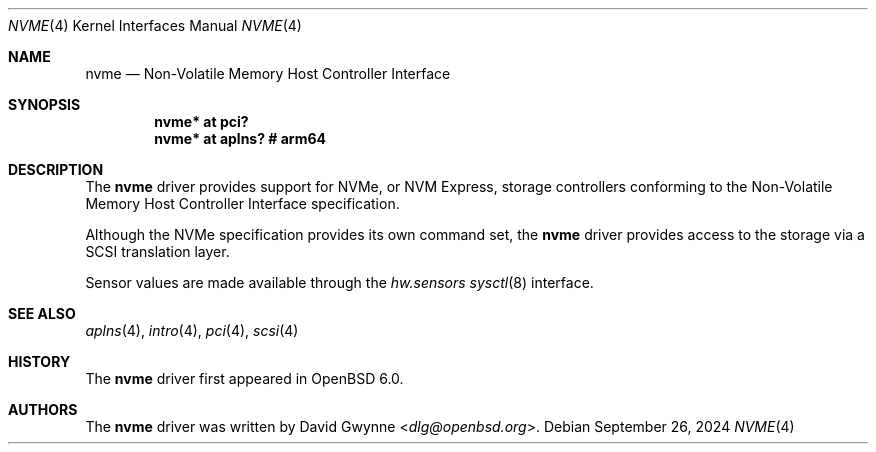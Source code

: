 .\"	$OpenBSD: nvme.4,v 1.4 2024/09/26 06:10:34 jmc Exp $
.\"
.\" Copyright (c) 2016 David Gwynne <dlg@openbsd.org>
.\"
.\" Permission to use, copy, modify, and distribute this software for any
.\" purpose with or without fee is hereby granted, provided that the above
.\" copyright notice and this permission notice appear in all copies.
.\"
.\" THE SOFTWARE IS PROVIDED "AS IS" AND THE AUTHOR DISCLAIMS ALL WARRANTIES
.\" WITH REGARD TO THIS SOFTWARE INCLUDING ALL IMPLIED WARRANTIES OF
.\" MERCHANTABILITY AND FITNESS. IN NO EVENT SHALL THE AUTHOR BE LIABLE FOR
.\" ANY SPECIAL, DIRECT, INDIRECT, OR CONSEQUENTIAL DAMAGES OR ANY DAMAGES
.\" WHATSOEVER RESULTING FROM LOSS OF USE, DATA OR PROFITS, WHETHER IN AN
.\" ACTION OF CONTRACT, NEGLIGENCE OR OTHER TORTIOUS ACTION, ARISING OUT OF
.\" OR IN CONNECTION WITH THE USE OR PERFORMANCE OF THIS SOFTWARE.
.\"
.Dd $Mdocdate: September 26 2024 $
.Dt NVME 4
.Os
.Sh NAME
.Nm nvme
.Nd Non-Volatile Memory Host Controller Interface
.Sh SYNOPSIS
.Cd "nvme* at pci?"
.Cd "nvme* at aplns?                # arm64"
.Sh DESCRIPTION
The
.Nm
driver provides support for NVMe, or NVM Express,
storage controllers conforming to the
Non-Volatile Memory Host Controller Interface specification.
.Pp
Although the NVMe specification provides its own command set, the
.Nm
driver provides access to the storage via a SCSI translation layer.
.Pp
Sensor values are made available through the
.Va hw.sensors
.Xr sysctl 8
interface.
.Sh SEE ALSO
.Xr aplns 4 ,
.Xr intro 4 ,
.Xr pci 4 ,
.Xr scsi 4
.Sh HISTORY
The
.Nm
driver first appeared in
.Ox 6.0 .
.Sh AUTHORS
.An -nosplit
The
.Nm
driver was written by
.An David Gwynne Aq Mt dlg@openbsd.org .
